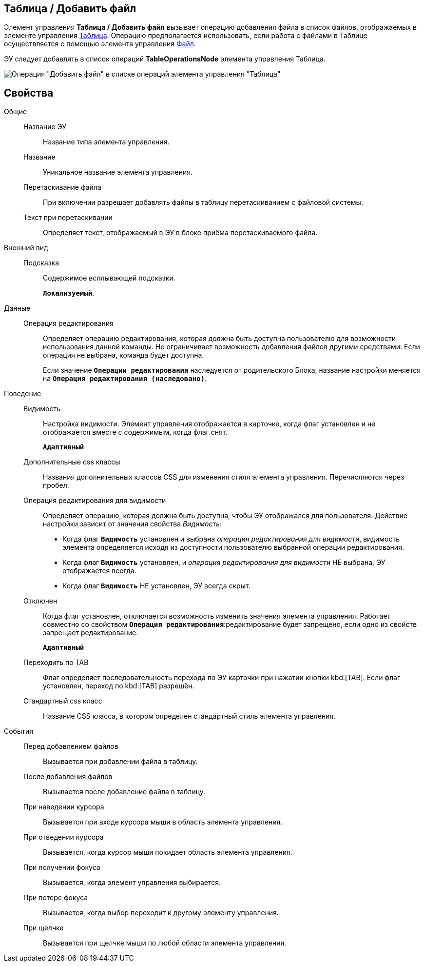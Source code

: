 
== Таблица / Добавить файл

Элемент управления *Таблица / Добавить файл* вызывает операцию добавления файла в список файлов, отображаемых в элементе управления xref:Control_table.adoc[Таблица]. Операцию предполагается использовать, если работа с файлами в Таблице осуществляется с помощью элемента управления xref:Control_filePicker.adoc[Файл].

ЭУ следует добавлять в список операций *TableOperationsNode* элемента управления Таблица.

image::ct_addFileToTable.png[Операция "Добавить файл" в списке операций элемента управления "Таблица"]

== Свойства

Общие::
Название ЭУ:::
Название типа элемента управления.
Название:::
Уникальное название элемента управления.
Перетаскивание файла:::
При включении разрешает добавлять файлы в таблицу перетаскиванием с файловой системы.
Текст при перетаскивании:::
Определяет текст, отображаемый в ЭУ в блоке приёма перетаскиваемого файла.
Внешний вид::
Подсказка:::
Содержимое всплывающей подсказки.
+
`*Локализуемый*`.
Данные::
Операция редактирования:::
Определяет операцию редактирования, которая должна быть доступна пользователю для возможности использования данной команды. Не ограничивает возможность добавления файлов другими средствами. Если операция не выбрана, команда будет доступна.
+
Если значение `*Операции редактирования*` наследуется от родительского Блока, название настройки меняется на `*Операция редактирования (наследовано)*`.
Поведение::
Видимость:::
Настройка видимости. Элемент управления отображается в карточке, когда флаг установлен и не отображается вместе с содержимым, когда флаг снят.
+
`*Адаптивный*`
Дополнительные css классы:::
Названия дополнительных классов CSS для изменения стиля элемента управления. Перечисляются через пробел.
Операция редактирования для видимости:::
Определяет операцию, которая должна быть доступна, чтобы ЭУ отображался для пользователя. Действие настройки зависит от значения свойства _Видимость_:
+
* Когда флаг `*Видимость*` установлен и выбрана _операция редактирования для видимости_, видимость элемента определяется исходя из доступности пользователю выбранной операции редактирования.
* Когда флаг `*Видимость*` установлен, и _операция редактирования для видимости_ НЕ выбрана, ЭУ отображается всегда.
* Когда флаг `*Видимость*` НЕ установлен, ЭУ всегда скрыт.
Отключен:::
Когда флаг установлен, отключается возможность изменить значения элемента управления. Работает совместно со свойством `*Операция редактирования*`:редактирование будет запрещено, если одно из свойств запрещает редактирование.
+
`*Адаптивный*`
Переходить по TAB:::
Флаг определяет последовательность перехода по ЭУ карточки при нажатии кнопки kbd:[TAB]. Если флаг установлен, переход по kbd:[TAB] разрешён.
Стандартный css класс:::
Название CSS класса, в котором определен стандартный стиль элемента управления.
События::
Перед добавлением файлов:::
Вызывается при добавлении файла в таблицу.
После добавления файлов:::
Вызывается после добавление файла в таблицу.
При наведении курсора:::
Вызывается при входе курсора мыши в область элемента управления.
При отведении курсора:::
Вызывается, когда курсор мыши покидает область элемента управления.
При получении фокуса:::
Вызывается, когда элемент управления выбирается.
При потере фокуса:::
Вызывается, когда выбор переходит к другому элементу управления.
При щелчке:::
Вызывается при щелчке мыши по любой области элемента управления.
